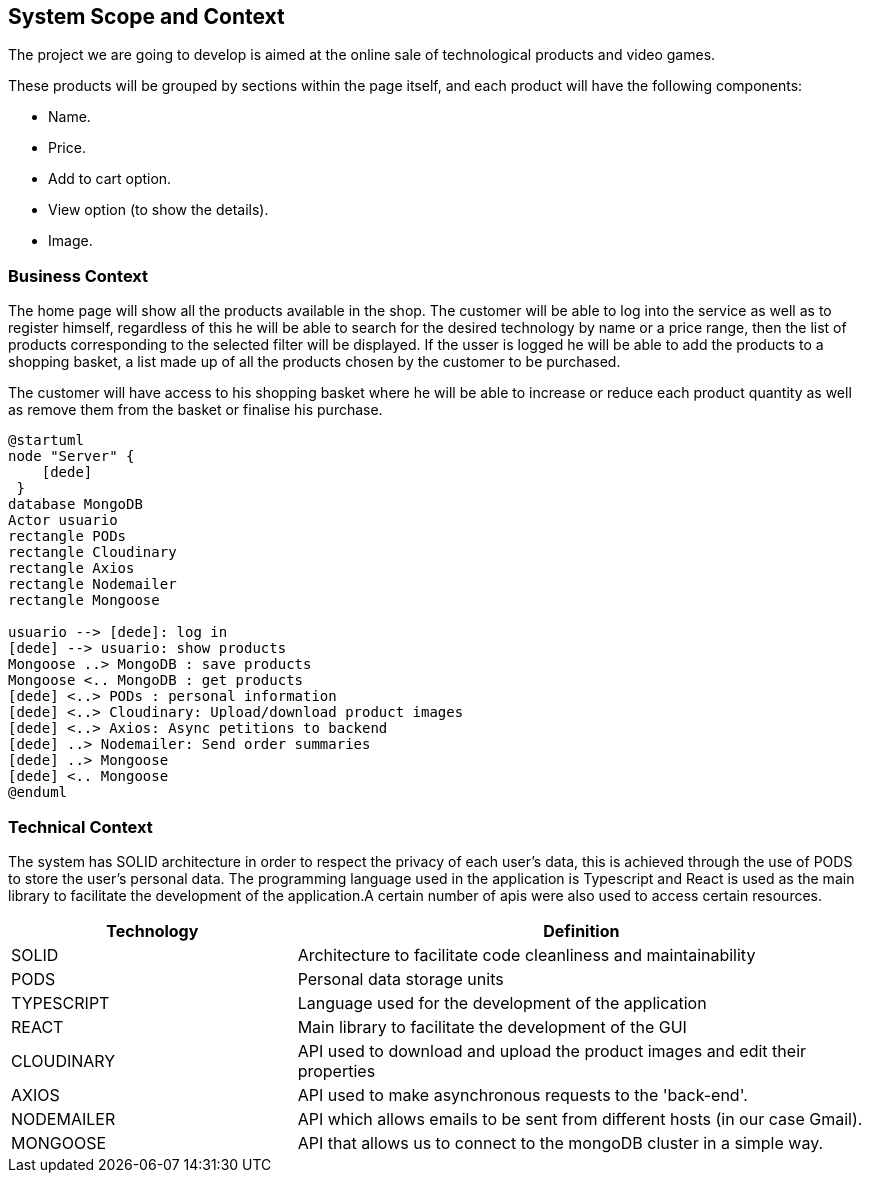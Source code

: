 [[section-system-scope-and-context]]
== System Scope and Context

The project we are going to develop is aimed at the online sale of technological products and video games.

These products will be grouped by sections within the page itself, and each product will have the following components: 

* Name.
* Price.
* Add to cart option.
* View option (to show the details).
* Image.

=== Business Context

The home page will show all the products available in the shop. The customer will be able to log into the service as well as to register himself, regardless of this he will be able to search for the desired technology by name or a price range, then the list of products corresponding to the selected filter will be displayed. If the usser is logged he will be able to add the products to a shopping basket, a list made up of all the products chosen by the customer to be purchased.

The customer will have access to his shopping basket where he will be able to increase or reduce each product quantity as well as remove them from the basket or finalise his purchase.

[plantuml,"Context",png]
----
@startuml
node "Server" {
    [dede]
 }
database MongoDB
Actor usuario
rectangle PODs
rectangle Cloudinary
rectangle Axios
rectangle Nodemailer
rectangle Mongoose

usuario --> [dede]: log in
[dede] --> usuario: show products
Mongoose ..> MongoDB : save products
Mongoose <.. MongoDB : get products
[dede] <..> PODs : personal information
[dede] <..> Cloudinary: Upload/download product images
[dede] <..> Axios: Async petitions to backend
[dede] ..> Nodemailer: Send order summaries
[dede] ..> Mongoose
[dede] <.. Mongoose
@enduml
----

=== Technical Context

The system has SOLID architecture in order to respect the privacy of each user's data, this is achieved through the use of PODS to store the user's personal data. The programming language used in the application is Typescript and React is used as the main library to facilitate the development of the application.A certain number of apis were also used to access certain resources.

[options="header",cols="1,2"]
|===
| Technology         | Definition
| SOLID    | Architecture to facilitate code cleanliness and maintainability
| PODS    | Personal data storage units
| TYPESCRIPT     | Language used for the development of the application
| REACT     | Main library to facilitate the development of the GUI
| CLOUDINARY     | API used to download and upload the product images and edit their properties
| AXIOS     | API used to make asynchronous requests to the 'back-end'.
| NODEMAILER     | API which allows emails to be sent from different hosts (in our case Gmail).
| MONGOOSE     | API that allows us to connect to the mongoDB cluster in a simple way.
|===
